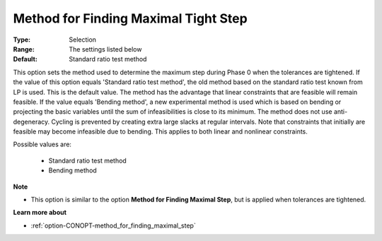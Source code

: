 .. _option-CONOPT-method_for_finding_maximal_tight_step:


Method for Finding Maximal Tight Step
=====================================



:Type:	Selection	
:Range:	The settings listed below	
:Default:	Standard ratio test method	



This option sets the method used to determine the maximum step during Phase 0 when the tolerances are tightened. If the value of this option equals 'Standard ratio test method', the old method based on the standard ratio test known from LP is used. This is the default value. The method has the advantage that linear constraints that are feasible will remain feasible. If the value equals 'Bending method', a new experimental method is used which is based on bending or projecting the basic variables until the sum of infeasibilities is close to its minimum. The method does not use anti-degeneracy. Cycling is prevented by creating extra large slacks at regular intervals. Note that constraints that initially are feasible may become infeasible due to bending. This applies to both linear and nonlinear constraints.



Possible values are:



    *	Standard ratio test method
    *	Bending method




**Note** 

*	This option is similar to the option **Method for Finding Maximal Step**, but is applied when tolerances are tightened.




**Learn more about** 

*	:ref:`option-CONOPT-method_for_finding_maximal_step` 



